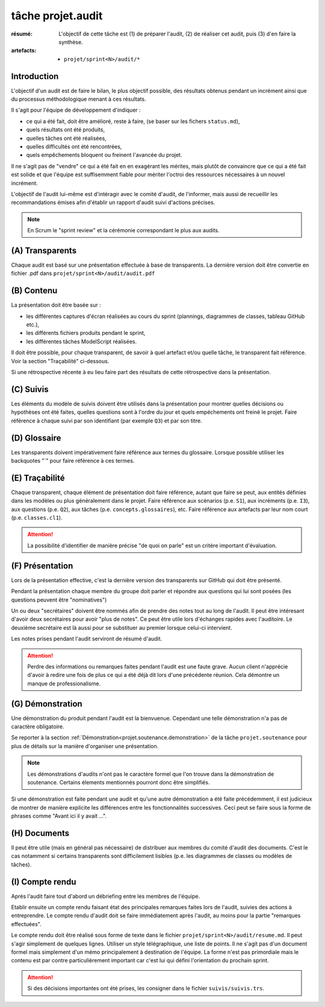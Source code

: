 ..  _`tâche projet.audit`:

tâche projet.audit
==================

:résumé: L'objectif de cette tâche est (1) de préparer l'audit,
    (2) de réaliser cet audit, puis (3) d'en faire la synthèse.

:artefacts:
    * ``projet/sprint<N>/audit/*``

Introduction
------------

L'objectif d'un audit est de faire le bilan, le plus objectif possible,
des résultats obtenus pendant un incrément ainsi que du processus
méthodologique menant à ces résultats.

Il s'agit pour l'équipe de développement d'indiquer :

* ce qui a été fait, doit être amélioré, reste à faire,
  (se baser sur les fichers ``status.md``),

* quels résultats ont été produits,

* quelles tâches ont été réalisées,

* quelles difficultés ont été rencontrées,

* quels empêchements bloquent ou freinent l'avancée du projet.

Il ne s'agit pas de "vendre" ce qui a été fait en en exagérant
les mérites, mais plutôt de convaincre que ce qui a été fait est
solide et que l'équipe est suffisemment fiable pour mériter
l'octroi des ressources nécessaires à un nouvel incrément.

L'objectif de l'audit lui-même est d'intéragir avec le comité d'audit,
de l'informer, mais aussi de recueillir les recommandations émises
afin d'établir un rapport d'audit suivi d'actions précises.

..  note::

    En Scrum le "sprint review" et la cérémonie correspondant
    le plus aux audits.

(A) Transparents
----------------

Chaque audit est basé sur une présentation effectuée à base
de transparents. La dernière version doit être convertie en fichier
.pdf dans ``projet/sprint<N>/audit/audit.pdf``

(B) Contenu
-----------

La présentation doit être basée sur :

*   les différentes captures d'écran réalisées au cours du sprint
    (plannings, diagrammes de classes, tableau GitHub etc.),
*   les différents fichiers produits pendant le sprint,
*   les différentes tâches ModelScript réalisées.

Il doit être possible, pour chaque transparent, de savoir à quel
artefact et/ou quelle tâche, le transparent fait référence. Voir
la section "Traçabilité" ci-dessous.

Si une rétrospective récente à eu lieu faire part des résultats de
cette rétrospective dans la présentation.

(C) Suivis
----------

Les éléments du modèle de suivis doivent être utilisés dans la présentation
pour montrer quelles décisions ou hypothèses ont été faites, quelles
questions sont à l'ordre du jour et quels empéchements ont freiné le
projet. Faire référence à chaque suivi par son identifiant (par
exemple ``Q3``) et par son titre.

(D) Glossaire
-------------

Les transparents doivent impérativement faire référence aux termes du
glossaire. Lorsque possible utiliser les backquotes "`" pour
faire référence à ces termes.

(E) Traçabilité
---------------

Chaque transparent, chaque élément de présentation doit faire référence,
autant que faire se peut, aux entités définies dans les modèles ou plus
généralement dans le projet. Faire référence aux scénarios (p.e. ``S1``),
aux incréments (p.e. ``I3``), aux questions (p.e. ``Q2``),
aux tâches (p.e. ``concepts.glossaires``), etc. Faire référence aux
artefacts par leur nom court (p.e. ``classes.cl1``).

..  attention::

    La possibilité d'identifier de manière précise "de quoi on parle"
    est un critère important d'évaluation.

(F) Présentation
----------------

Lors de la présentation effective, c'est la dernière version des
transparents sur GitHub qui doit être présenté.

Pendant la présentation chaque membre du groupe doit parler
et répondre aux questions qui lui sont posées (les questions
peuvent être "nominatives")

Un ou deux "secrétaires" doivent être nommés afin de prendre des notes
tout au long de l'audit. Il peut être intéresant d'avoir deux secrétaires
pour avoir "plus de notes". Ce peut être utile lors d'échanges rapides
avec l'auditoire. Le deuxième secrétaire est là aussi pour
se substituer au premier lorsque celui-ci intervient.

Les notes prises pendant l'audit serviront de résumé d'audit.

..  attention::

    Perdre des informations ou remarques faites pendant l'audit
    est une faute grave. Aucun client n'apprécie d'avoir à redire
    une fois de plus ce qui a été déjà dit lors d'une précédente
    réunion. Cela démontre un manque de professionalisme.

(G) Démonstration
-----------------

Une démonstration du produit pendant l'audit est la bienvuenue.
Cependant une telle démonstration n'a pas de caractère obligatoire.

Se reporter à la section
:ref:`Démonstration<projet.soutenance.demonstration>` de la tâche
``projet.soutenance`` pour plus de détails sur la manière d'organiser
une présentation.

..  note::

    Les démonstrations d'audits n'ont pas le caractère formel que
    l'on trouve dans la démonstration de soutenance. Certains élements
    mentionnés pourront donc être simplifiés.

Si une démonstration est faite pendant une audit et qu'une autre
démonstration a été faite précédemment, il est judicieux de montrer
de manière explicite les différences entre les fonctionnalités
successives. Ceci peut se faire sous la forme de phrases comme
"Avant ici il y avait ...".

(H) Documents
-------------

Il peut être utile (mais en général pas nécessaire) de distribuer
aux membres du comité d'audit des documents.
C'est le cas notamment si certains transparents sont
difficilement lisibles (p.e. les diagrammes de classes ou modèles
de tâches).

(I) Compte rendu
----------------

Après l'audit faire tout d'abord un débriefing entre les membres
de l'équipe.

Etablir ensuite un compte rendu faisant état des principales
remarques faites lors de l'audit, suivies des actions à entreprendre.
Le compte rendu d'audit doit se faire immédiatement après l'audit,
au moins pour la partie "remarques effectuées".

Le compte rendu doit être réalisé sous forme de texte dans le fichier
``projet/sprint<N>/audit/resume.md``. Il peut s'agir simplement
de quelques lignes. Utiliser un style télégraphique,
une liste de points. Il ne s'agit pas d'un document formel mais simplement
d'un mémo principalement à destination de l'équipe. La forme n'est pas
primordiale mais le contenu est par contre particulièrement important
car c'est lui qui défini l'orientation du prochain sprint.

..  attention::

    Si des décisions importantes ont été prises, les consigner dans le
    fichier ``suivis/suivis.trs``.
